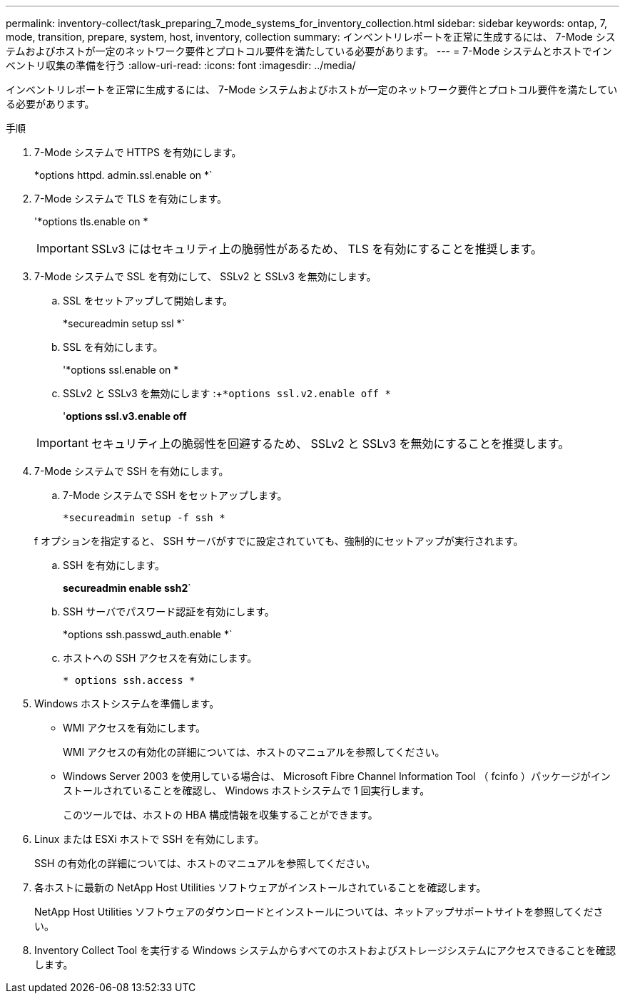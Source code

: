 ---
permalink: inventory-collect/task_preparing_7_mode_systems_for_inventory_collection.html 
sidebar: sidebar 
keywords: ontap, 7, mode, transition, prepare, system, host, inventory, collection 
summary: インベントリレポートを正常に生成するには、 7-Mode システムおよびホストが一定のネットワーク要件とプロトコル要件を満たしている必要があります。 
---
= 7-Mode システムとホストでインベントリ収集の準備を行う
:allow-uri-read: 
:icons: font
:imagesdir: ../media/


[role="lead"]
インベントリレポートを正常に生成するには、 7-Mode システムおよびホストが一定のネットワーク要件とプロトコル要件を満たしている必要があります。

.手順
. 7-Mode システムで HTTPS を有効にします。
+
*options httpd. admin.ssl.enable on *`

. 7-Mode システムで TLS を有効にします。
+
'*options tls.enable on *

+

IMPORTANT: SSLv3 にはセキュリティ上の脆弱性があるため、 TLS を有効にすることを推奨します。

. 7-Mode システムで SSL を有効にして、 SSLv2 と SSLv3 を無効にします。
+
.. SSL をセットアップして開始します。
+
*secureadmin setup ssl *`

.. SSL を有効にします。
+
'*options ssl.enable on *

.. SSLv2 と SSLv3 を無効にします :+`*options ssl.v2.enable off *`
+
'*options ssl.v3.enable off*

+

IMPORTANT: セキュリティ上の脆弱性を回避するため、 SSLv2 と SSLv3 を無効にすることを推奨します。



. 7-Mode システムで SSH を有効にします。
+
.. 7-Mode システムで SSH をセットアップします。
+
`*secureadmin setup -f ssh *`

+
f オプションを指定すると、 SSH サーバがすでに設定されていても、強制的にセットアップが実行されます。

.. SSH を有効にします。
+
*secureadmin enable ssh2*`

.. SSH サーバでパスワード認証を有効にします。
+
*options ssh.passwd_auth.enable *`

.. ホストへの SSH アクセスを有効にします。
+
`* options ssh.access *`



. Windows ホストシステムを準備します。
+
** WMI アクセスを有効にします。
+
WMI アクセスの有効化の詳細については、ホストのマニュアルを参照してください。

** Windows Server 2003 を使用している場合は、 Microsoft Fibre Channel Information Tool （ fcinfo ）パッケージがインストールされていることを確認し、 Windows ホストシステムで 1 回実行します。
+
このツールでは、ホストの HBA 構成情報を収集することができます。



. Linux または ESXi ホストで SSH を有効にします。
+
SSH の有効化の詳細については、ホストのマニュアルを参照してください。

. 各ホストに最新の NetApp Host Utilities ソフトウェアがインストールされていることを確認します。
+
NetApp Host Utilities ソフトウェアのダウンロードとインストールについては、ネットアップサポートサイトを参照してください。

. Inventory Collect Tool を実行する Windows システムからすべてのホストおよびストレージシステムにアクセスできることを確認します。


